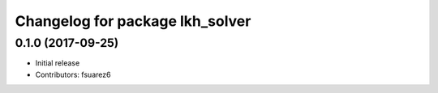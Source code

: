 ^^^^^^^^^^^^^^^^^^^^^^^^^^^^^^^^
Changelog for package lkh_solver
^^^^^^^^^^^^^^^^^^^^^^^^^^^^^^^^

0.1.0 (2017-09-25)
------------------
* Initial release
* Contributors: fsuarez6
